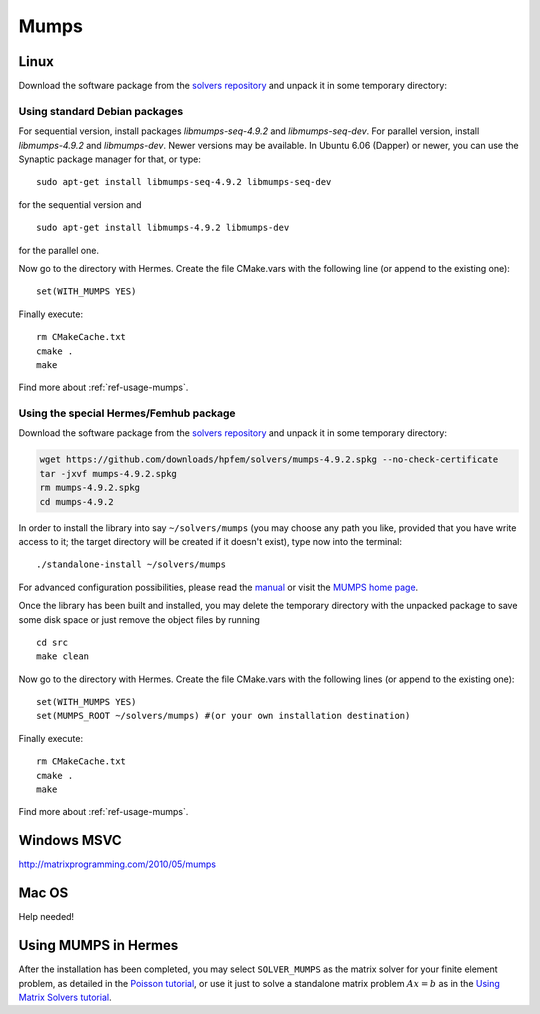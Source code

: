 Mumps
-----

.. _MUMPS home page: http://graal.ens-lyon.fr/MUMPS/index.php
.. _solvers repository: https://github.com/hpfem/solvers
.. _manual: https://github.com/hpfem/solvers/raw/master/manuals/MUMPS_4.9.2.pdf

Linux
~~~~~

Download the software package from the `solvers repository`_ and unpack 
it in some temporary directory::

Using standard Debian packages
^^^^^^^^^^^^^^^^^^^^^^^^^^^^^^

For sequential version, install packages `libmumps-seq-4.9.2` and `libmumps-seq-dev`. 
For parallel version, install `libmumps-4.9.2` and `libmumps-dev`. Newer versions 
may be available. In Ubuntu 6.06 (Dapper)
or newer, you can use the Synaptic package manager for that, or type::

   sudo apt-get install libmumps-seq-4.9.2 libmumps-seq-dev

for the sequential version and
::

   sudo apt-get install libmumps-4.9.2 libmumps-dev
   
for the parallel one.

Now go to the directory with Hermes. Create the file CMake.vars with the
following line (or append to the existing one)::

  set(WITH_MUMPS YES)

Finally execute::
  
  rm CMakeCache.txt
  cmake .
  make

Find more about :ref:`ref-usage-mumps`.

Using the special Hermes/Femhub package
^^^^^^^^^^^^^^^^^^^^^^^^^^^^^^^^^^^^^^^

Download the software package from the `solvers repository`_ and unpack 
it in some temporary directory:

.. sourcecode::
   .  

   wget https://github.com/downloads/hpfem/solvers/mumps-4.9.2.spkg --no-check-certificate
   tar -jxvf mumps-4.9.2.spkg
   rm mumps-4.9.2.spkg
   cd mumps-4.9.2

.. latexcode::
   .  

   wget https://github.com/downloads/hpfem/solvers/mumps-4.9.2.spkg
   --no-check-certificate
   tar -jxvf mumps-4.9.2.spkg
   rm mumps-4.9.2.spkg
   cd mumps-4.9.2

In order to install the library into say ``~/solvers/mumps`` (you may choose any
path you like, provided that you have write access to it; the target directory 
will be created if it doesn't exist), type now into the terminal::

  ./standalone-install ~/solvers/mumps

For advanced configuration possibilities, please read the `manual`_ or visit the
`MUMPS home page`_.

Once the library has been built and installed, you may delete the temporary 
directory with the unpacked package to save some disk space or 
just remove the object files by running

::

  cd src
  make clean 

Now go to the directory with Hermes. Create the file CMake.vars with the
following lines (or append to the existing one)::

  set(WITH_MUMPS YES)
  set(MUMPS_ROOT ~/solvers/mumps) #(or your own installation destination)

Finally execute::
  
  rm CMakeCache.txt
  cmake .
  make
  
Find more about :ref:`ref-usage-mumps`.

Windows MSVC
~~~~~~~~~~~~

http://matrixprogramming.com/2010/05/mumps

Mac OS
~~~~~~

Help needed!

.. _ref-usage-mumps:

Using MUMPS in Hermes
~~~~~~~~~~~~~~~~~~~~~

After the installation has been completed, you may select  ``SOLVER_MUMPS`` as the matrix solver for your finite element problem, as detailed
in the `Poisson tutorial <http://hpfem.org/hermes/doc/src/hermes2d/P01-linear/03-poisson.html>`__, or use
it just to solve a standalone matrix problem :math:`Ax = b` as in the 
`Using Matrix Solvers tutorial <http://hpfem.org/hermes/doc/src/hermes2d/P08-miscellaneous/35-matrix-solvers.html>`__.
